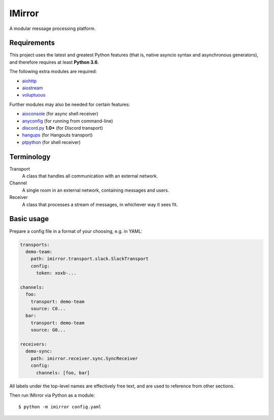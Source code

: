IMirror
=======

A modular message processing platform.

Requirements
------------

This project uses the latest and greatest Python features (that is, native asyncio syntax and
asynchronous generators), and therefore requires at least **Python 3.6**.

The following extra modules are required:

- `aiohttp <https://aiohttp.readthedocs.io>`_
- `aiostream <https://pythonhosted.org/aiostream/>`_
- `voluptuous <https://alecthomas.github.io/voluptuous/docs/_build/html/>`_

Further modules may also be needed for certain features:

- `aioconsole <https://aioconsole.readthedocs.io>`_ (for async shell receiver)
- `anyconfig <https://python-anyconfig.readthedocs.io>`_ (for running from command-line)
- `discord.py <https://discordpy.readthedocs.io/en/rewrite/>`_ **1.0+** (for Discord transport)
- `hangups <https://hangups.readthedocs.io>`_ (for Hangouts transport)
- `ptpython <https://github.com/jonathanslenders/ptpython>`_ (for shell receiver)

Terminology
-----------

Transport
    A class that handles all communication with an external network.
Channel
    A single room in an external network, containing messages and users.
Receiver
    A class that processes a stream of messages, in whichever way it sees fit.

Basic usage
-----------

Prepare a config file in a format of your choosing, e.g. in YAML:

.. code:: yaml

    transports:
      demo-team:
        path: imirror.transport.slack.SlackTransport
        config:
          token: xoxb-...

    channels:
      foo:
        transport: demo-team
        source: C0...
      bar:
        transport: demo-team
        source: G0...

    receivers:
      demo-sync:
        path: imirror.receiver.sync.SyncReceiver
        config:
          channels: [foo, bar]

All labels under the top-level names are effectively free text, and are used to reference from
other sections.

Then run IMirror via Python as a module::

    $ python -m imirror config.yaml
